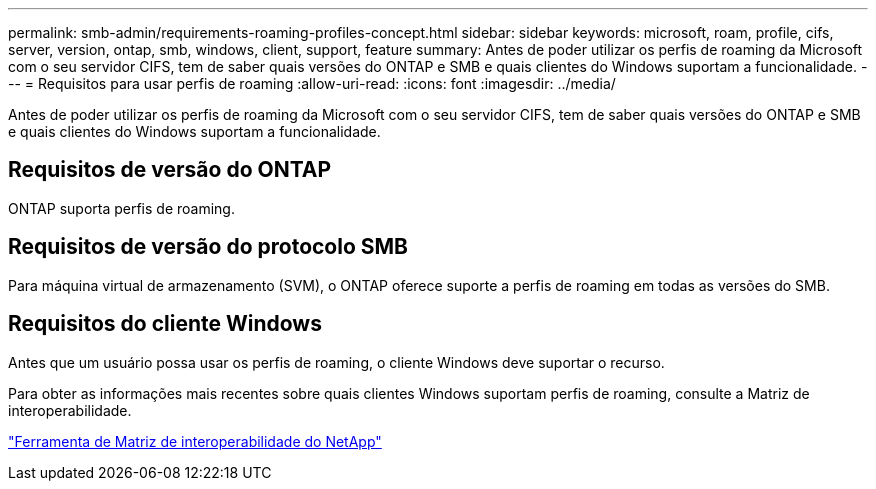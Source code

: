 ---
permalink: smb-admin/requirements-roaming-profiles-concept.html 
sidebar: sidebar 
keywords: microsoft, roam, profile, cifs, server, version, ontap, smb, windows, client, support, feature 
summary: Antes de poder utilizar os perfis de roaming da Microsoft com o seu servidor CIFS, tem de saber quais versões do ONTAP e SMB e quais clientes do Windows suportam a funcionalidade. 
---
= Requisitos para usar perfis de roaming
:allow-uri-read: 
:icons: font
:imagesdir: ../media/


[role="lead"]
Antes de poder utilizar os perfis de roaming da Microsoft com o seu servidor CIFS, tem de saber quais versões do ONTAP e SMB e quais clientes do Windows suportam a funcionalidade.



== Requisitos de versão do ONTAP

ONTAP suporta perfis de roaming.



== Requisitos de versão do protocolo SMB

Para máquina virtual de armazenamento (SVM), o ONTAP oferece suporte a perfis de roaming em todas as versões do SMB.



== Requisitos do cliente Windows

Antes que um usuário possa usar os perfis de roaming, o cliente Windows deve suportar o recurso.

Para obter as informações mais recentes sobre quais clientes Windows suportam perfis de roaming, consulte a Matriz de interoperabilidade.

https://mysupport.netapp.com/matrix["Ferramenta de Matriz de interoperabilidade do NetApp"^]
